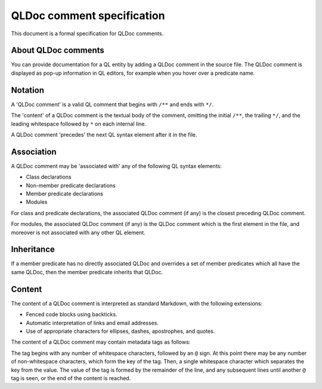 .. _qldoc-comment-specification:

QLDoc comment specification
===========================

This document is a formal specification for QLDoc comments.

About QLDoc comments
--------------------

You can provide documentation for a QL entity by adding a QLDoc comment in the source file. The QLDoc comment is displayed as pop-up information in QL editors, for example when you hover over a predicate name.

Notation
--------

A 'QLDoc comment' is a valid QL comment that begins with ``/**`` and ends with ``*/``.

The 'content' of a QLDoc comment is the textual body of the comment, omitting the initial ``/**``, the trailing ``*/``, and the leading whitespace followed by ``*`` on each internal line.

A QLDoc comment 'precedes' the next QL syntax element after it in the file.

Association
-----------

A QLDoc comment may be 'associated with' any of the following QL syntax elements:

-  Class declarations
-  Non-member predicate declarations
-  Member predicate declarations
-  Modules

For class and predicate declarations, the associated QLDoc comment (if any) is the closest preceding QLDoc comment.

For modules, the associated QLDoc comment (if any) is the QLDoc comment which is the first element in the file, and moreover is not associated with any other QL element.

Inheritance
-----------

If a member predicate has no directly associated QLDoc and overrides a set of member predicates which all have the same QLDoc, then the member predicate inherits that QLDoc.

Content
-------

The content of a QLDoc comment is interpreted as standard Markdown, with the following extensions:

-  Fenced code blocks using backticks.
-  Automatic interpretation of links and email addresses.
-  Use of appropriate characters for ellipses, dashes, apostrophes, and quotes.

The content of a QLDoc comment may contain metadata tags as follows:

The tag begins with any number of whitespace characters, followed by an ``@`` sign. At this point there may be any number of non-whitespace characters, which form the key of the tag. Then, a single whitespace character which separates the key from the value. The value of the tag is formed by the remainder of the line, and any subsequent lines until another ``@`` tag is seen, or the end of the content is reached.
